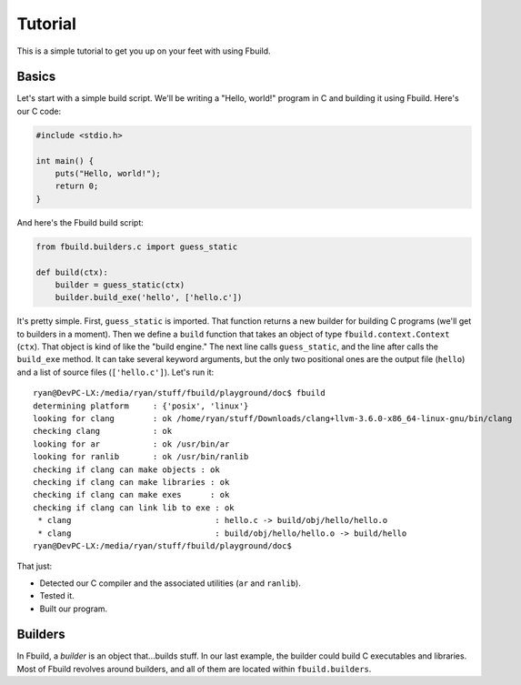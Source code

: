 Tutorial
========

This is a simple tutorial to get you up on your feet with using Fbuild.

Basics
******

Let's start with a simple build script. We'll be writing a "Hello, world!" program
in C and building it using Fbuild. Here's our C code:

.. code-block:: c
   
   #include <stdio.h>
   
   int main() {
       puts("Hello, world!");
       return 0;
   }

And here's the Fbuild build script:

.. code-block:: python
   
   from fbuild.builders.c import guess_static
   
   def build(ctx):
       builder = guess_static(ctx)
       builder.build_exe('hello', ['hello.c'])

It's pretty simple. First, ``guess_static`` is imported. That function returns a
new builder for building C programs (we'll get to builders in a moment). Then we
define a ``build`` function that takes an object of type ``fbuild.context.Context``
(``ctx``). That object is kind of like the "build engine." The next line calls
``guess_static``, and the line after calls the ``build_exe`` method. It can take
several keyword arguments, but the only two positional ones are the output file
(``hello``) and a list of source files (``['hello.c']``). Let's run it::

   ryan@DevPC-LX:/media/ryan/stuff/fbuild/playground/doc$ fbuild
   determining platform     : {'posix', 'linux'}
   looking for clang        : ok /home/ryan/stuff/Downloads/clang+llvm-3.6.0-x86_64-linux-gnu/bin/clang
   checking clang           : ok
   looking for ar           : ok /usr/bin/ar
   looking for ranlib       : ok /usr/bin/ranlib
   checking if clang can make objects : ok
   checking if clang can make libraries : ok
   checking if clang can make exes      : ok
   checking if clang can link lib to exe : ok
    * clang                              : hello.c -> build/obj/hello/hello.o
    * clang                              : build/obj/hello/hello.o -> build/hello
   ryan@DevPC-LX:/media/ryan/stuff/fbuild/playground/doc$ 

That just:

- Detected our C compiler and the associated utilities (``ar`` and ``ranlib``).
- Tested it.
- Built our program.

Builders
********

In Fbuild, a *builder* is an object that...builds stuff. In our last example, the
builder could build C executables and libraries. Most of Fbuild revolves around
builders, and all of them are located within ``fbuild.builders``.
